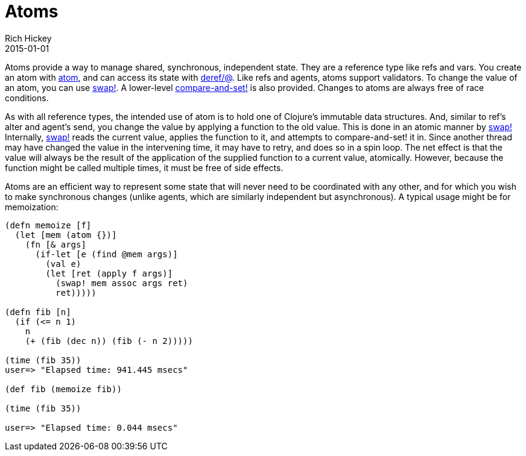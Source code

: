 = Atoms
Rich Hickey
2015-01-01
:type: reference
:toc: macro
:icons: font
:prevpagehref: agents
:prevpagetitle: Agents
:nextpagehref: reducers
:nextpagetitle: Reducers

ifdef::env-github,env-browser[:outfilesuffix: .adoc]

Atoms provide a way to manage shared, synchronous, independent state. They are a reference type like refs and vars. You create an atom with http://clojure.github.io/clojure/clojure.core-api.html#clojure.core/atom[atom], and can access its state with http://clojure.github.io/clojure/clojure.core-api.html#clojure.core/deref[deref/@]. Like refs and agents, atoms support validators. To change the value of an atom, you can use http://clojure.github.io/clojure/clojure.core-api.html#clojure.core/swap![swap!]. A lower-level http://clojure.github.io/clojure/clojure.core-api.html#clojure.core/compare-and-set![compare-and-set!] is also provided. Changes to atoms are always free of race conditions.

As with all reference types, the intended use of atom is to hold one of Clojure's immutable data structures. And, similar to ref's alter and agent's send, you change the value by applying a function to the old value. This is done in an atomic manner by http://clojure.github.io/clojure/clojure.core-api.html#clojure.core/swap![swap!] Internally, http://clojure.github.io/clojure/clojure.core-api.html#clojure.core/swap![swap!] reads the current value, applies the function to it, and attempts to compare-and-set! it in. Since another thread may have changed the value in the intervening time, it may have to retry, and does so in a spin loop. The net effect is that the value will always be the result of the application of the supplied function to a current value, atomically. However, because the function might be called multiple times, it must be free of side effects.

Atoms are an efficient way to represent some state that will never need to be coordinated with any other, and for which you wish to make synchronous changes (unlike agents, which are similarly independent but asynchronous). A typical usage might be for memoization:

[source,clojure]
----
(defn memoize [f]
  (let [mem (atom {})]
    (fn [& args]
      (if-let [e (find @mem args)]
        (val e)
        (let [ret (apply f args)]
          (swap! mem assoc args ret)
          ret)))))

(defn fib [n]
  (if (<= n 1)
    n
    (+ (fib (dec n)) (fib (- n 2)))))

(time (fib 35))
user=> "Elapsed time: 941.445 msecs"

(def fib (memoize fib))

(time (fib 35))

user=> "Elapsed time: 0.044 msecs"
----
